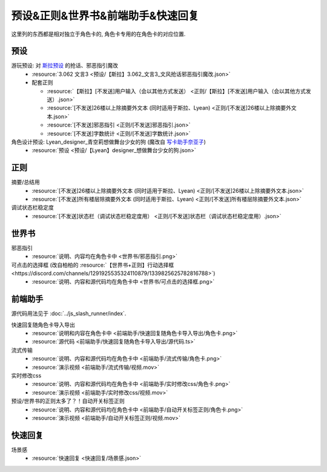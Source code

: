 ************************************************************************************************************************
预设&正则&世界书&前端助手&快速回复
************************************************************************************************************************

这里列的东西都是相对独立于角色卡的, 角色卡专用的在角色卡的对应位置.

========================================================================================================================
预设
========================================================================================================================

游玩预设: 对 `斯拉预设 <https://discord.com/channels/1134557553011998840/1276408470073245717>`_ 的抢话、邪恶指引魔改
  - :resource:`3.062 文言3 <预设/【斯拉】3.062_文言3_文风抢话邪恶指引魔改.json>`
  - 配套正则

    - :resource:`【斯拉】[不发送]用户输入（会以其他方式发送） <正则/【斯拉】[不发送]用户输入（会以其他方式发送）.json>`
    - :resource:`[不发送]26楼以上除摘要外文本 (同时适用于斯拉、Lyean) <正则/[不发送]26楼以上除摘要外文本.json>`
    - :resource:`[不发送]邪恶指引 <正则/[不发送]邪恶指引.json>`
    - :resource:`[不发送]字数统计 <正则/[不发送]字数统计.json>`

角色设计预设: Lyean_designer_青空莉想做舞台少女的狗 (魔改自 `写卡助手奈亚子 <https://discord.com/channels/1134557553011998840/1300806517339193384>`_)
  - :resource:`预设 <预设/【Lyean】designer_想做舞台少女的狗.json>`

========================================================================================================================
正则
========================================================================================================================

摘要/总结用
  - :resource:`[不发送]26楼以上除摘要外文本 (同时适用于斯拉、Lyean) <正则/[不发送]26楼以上除摘要外文本.json>`
  - :resource:`[不发送]所有楼层除摘要外文本 (同时适用于斯拉、Lyean) <正则/[不发送]所有楼层除摘要外文本.json>`

调试状态栏稳定度
  - :resource:`[不发送]状态栏（调试状态栏稳定度用） <正则/[不发送]状态栏（调试状态栏稳定度用）.json>`

========================================================================================================================
世界书
========================================================================================================================

邪恶指引
  - :resource:`说明、内容均在角色卡中 <世界书/邪恶指引.png>`

可点击的选择框 (改自柏柏的 :resource:`【世界书+正则】行动选择框 <https://discord.com/channels/1291925535324110879/1339825625782816788>`)
  - :resource:`说明、内容和源代码均在角色卡中 <世界书/可点击的选择框.png>`

========================================================================================================================
前端助手
========================================================================================================================

源代码用法见于 :doc:`../js_slash_runner/index`.

快速回复随角色卡导入导出
  - :resource:`说明和内容在角色卡中 <前端助手/快速回复随角色卡导入导出/角色卡.png>`
  - :resource:`源代码 <前端助手/快速回复随角色卡导入导出/源代码.ts>`

流式传输
  - :resource:`说明、内容和源代码均在角色卡中 <前端助手/流式传输/角色卡.png>`
  - :resource:`演示视频 <前端助手/流式传输/视频.mov>`

实时修改css
  - :resource:`说明、内容和源代码均在角色卡中 <前端助手/实时修改css/角色卡.png>`
  - :resource:`演示视频 <前端助手/实时修改css/视频.mov>`

预设/世界书的正则太多了？！自动开关标签正则
  - :resource:`说明、内容和源代码均在角色卡中 <前端助手/自动开关标签正则/角色卡.png>`
  - :resource:`演示视频 <前端助手/自动开关标签正则/视频.mov>`

========================================================================================================================
快速回复
========================================================================================================================

场景感
  - :resource:`快速回复 <快速回复/场景感.json>`
